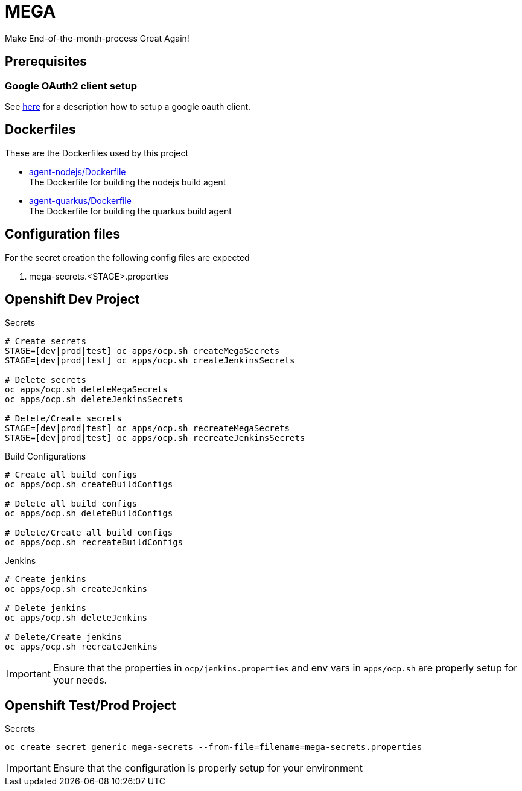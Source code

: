 = MEGA

Make End-of-the-month-process Great Again!

== Prerequisites

=== Google OAuth2 client setup

See link:https://developers.google.com/identity/protocols/OAuth2UserAgent[here] for a description how to setup a google oauth client.

== Dockerfiles

These are the Dockerfiles used by this project

* link:docker/agent-nodejs/Dockerfile[agent-nodejs/Dockerfile] +
 The Dockerfile for building the nodejs build agent
* link:docker/agent-quarkus/Dockerfile[agent-quarkus/Dockerfile] +
 The Dockerfile for building the quarkus build agent

== Configuration files

For the secret creation the following config files are expected

. mega-secrets.<STAGE>.properties

== Openshift Dev Project

.Secrets
[source,bash]
----
# Create secrets
STAGE=[dev|prod|test] oc apps/ocp.sh createMegaSecrets
STAGE=[dev|prod|test] oc apps/ocp.sh createJenkinsSecrets

# Delete secrets
oc apps/ocp.sh deleteMegaSecrets
oc apps/ocp.sh deleteJenkinsSecrets

# Delete/Create secrets
STAGE=[dev|prod|test] oc apps/ocp.sh recreateMegaSecrets
STAGE=[dev|prod|test] oc apps/ocp.sh recreateJenkinsSecrets
----

.Build Configurations
[source,bash]
----
# Create all build configs
oc apps/ocp.sh createBuildConfigs

# Delete all build configs
oc apps/ocp.sh deleteBuildConfigs

# Delete/Create all build configs
oc apps/ocp.sh recreateBuildConfigs
----

.Jenkins
[source,bash]
----
# Create jenkins
oc apps/ocp.sh createJenkins

# Delete jenkins
oc apps/ocp.sh deleteJenkins

# Delete/Create jenkins
oc apps/ocp.sh recreateJenkins
----

IMPORTANT: Ensure that the properties in ``ocp/jenkins.properties`` and env vars in ``apps/ocp.sh`` are properly setup for your needs.

== Openshift Test/Prod Project

.Secrets
[source,bash]
----
oc create secret generic mega-secrets --from-file=filename=mega-secrets.properties
----

IMPORTANT: Ensure that the configuration is properly setup for your environment
